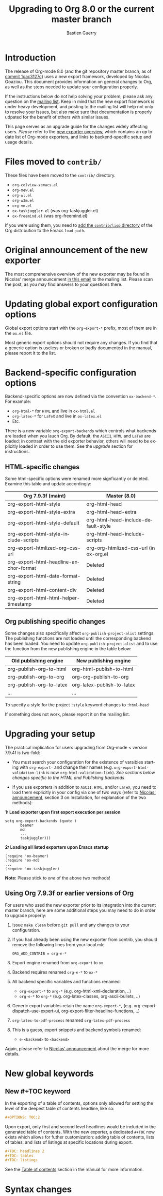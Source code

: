 #+TITLE: Upgrading to Org 8.0 or the current master branch
#+AUTHOR: Bastien Guerry
#+EMAIL: bzg @ gnu DOT org
#+LANGUAGE:  en
#+OPTIONS: toc:t
#+html_head: <link rel="stylesheet" title="Standard" href="./style/worg.css" type="text/css" />

* Introduction

#+INDEX: 8.0
#+INDEX: exporter
#+INDEX: migrating

The release of Org-mode 8.0 (and the git repository master branch, as of [[http://orgmode.org/cgit.cgi/org-mode.git/commit/?id%3D1cac3127c2f810e83fcc1203f1dd2b15250a687e][commit 1cac3127c]])
uses a new export framework, developed by Nicolas Goaziou. This document provides
information on general changes to Org, as well as the steps needed to update your
configuration properly.

If the instructions below do not help solving your problem, please ask any
question on the [[http://orgmode.org/community.html][mailing list]]. Keep in mind that the new export framework is under heavy
development, and posting to the mailing list will help not only to resolve your issues,
but also make sure that documentation is properly udpated for the benefit of others with
similar issues.

This page serves as an upgrade guide for the changes widely affecting users. /Please/
refer to the [[file:exporters/ox-overview.org][new exporter overview]], which contains an up to date list of
Org-mode exporters, and links to backend-specific setup and usage details.

* Files moved to =contrib/=

These files have been moved to the =contrib/= directory.

- =org-colview-xemacs.el=
- =org-mew.el=
- =org-wl.el=
- =org-w3m.el=
- =org-vm.el=
- =ox-taskjuggler.el= (was org-taskjuggler.el)
- =ox-freemind.el= (was org-freemind.el)

If you were using them, you need to [[http://orgmode.org/manual/Installation.html][add the =contrib/lisp= directory]]
of the Org distribution to the Emacs =load-path=.


* Original announcement of the new exporter

The most comprehensive overview of the new exporter may be found in Nicolas' merge
announcement [[http://article.gmane.org/gmane.emacs.orgmode/65574][in this email]] to the mailing list. Please scan the post, as you may find
answers to your questions there.

* Updating global export configuration options

Global export options start with the =org-export-*= prefix, most of them
are in the =ox.el= file.

Most generic export options should not require any changes. If
you find that a generic option is useless or broken or badly documented in
the manual, please report it to the list.

* Backend-specific configuration options

Backend-specific options are now defined via the convention =ox-backend-*=. For example:

- =org-html-*= for =HTML= and live in =ox-html.el=
- =org-latex-*= for =LaTeX= and live in =ox-latex.el=
- Etc.

There is a new variable =org-export-backends= which controls what backends
are loaded when you lauch Org.  By default, the =ASCII=, =HTML= and =LaTeX=
are loaded; in contrast with the old exporter behavior, others will need to be explicitly
loaded in order to use them. See the [[Upgrading your setup][upgrade]] section for instructions.

** HTML-specific changes

Some html-specific options were renamed more signficantly or deleted. Examine this
table and update accordingly: 

| Org 7.9.3f (maint)                     | Master (8.0)                           |
|----------------------------------------+----------------------------------------|
| org-export-html-style                  | org-html-head                          |
| org-export-html-style-extra            | org-html-head-extra                    |
| org-export-html-style-default          | org-html-head-include-default-style    |
| org-export-html-style-include-scripts  | org-html-head-include-scripts          |
| org-export-htmlized-org-css-url        | org-org-htmlized-css-url (in ox-org.el |
|----------------------------------------+----------------------------------------|
| org-export-html-headline-anchor-format | Deleted                                |
| org-export-html-date-format-string     | Deleted                                |
| org-export-html-content-div            | Deleted                                |
| org-export-html-html-helper-timestamp  | Deleted                                |

** Org publishing specific changes
Some changes also specifically affect =org-publish-project-alist= settings. The publishing
functions are not loaded until the corresponding backend has been loaded.  You need to
update =org-publish-project-alist= and to use the function from the new publishing engine
in the table below: 

| Old publishing engine    | New publishing engine      |
|--------------------------+----------------------------|
| org-publish-org-to-html  | org-html-publish-to-html   |
| org-publish-org-to-org   | org-org-publish-to-org     |
| org-publish-org-to-latex | org-latex-publish-to-latex |
| ...                      | ...                        |


To specify a style for the project =:style= keyword changes to =:html-head=

If something does not work, please report it on the mailing list.



* Upgrading your setup

The practical implication for users upgrading from Org-mode < version 7.9.4f is two-fold:

- You must search your configuration for the existence of varaibles starting with
  =org-export-= and change their names (e.g. =org-export-html-validation-link= is now
  =org-html-validation-link=). /See sections below changes specific to the HTML and
  Publishing backends/. 

- If you use exporters in addition to =ASCII=, =HTML=, and/or =LaTeX=, you need to load them
  explicitly in your config via one of two ways (refer to  [[http://article.gmane.org/gmane.emacs.orgmode/65574][Nicolas' announcement]], section
  3 on Installation, for explanation of the two methods): 

*1: Load exporter upon first export execution per session*
#+begin_example
setq org-export-backends (quote (
       beamer
       md
       ...
       taskjuggler)))
#+end_example

*2: Loading all listed exporters upon Emacs startup*
#+begin_example
(require 'ox-beamer)
(require 'ox-md)
...
(require 'ox-taskjuggler)
#+end_example

*Note:* Please stick to /one/ of the above two methods!

** Using Org 7.9.3f or earlier versions of Org

For users who used the new exporter prior to its integration into the current master
branch, here are some additional steps you may need to do in order to upgrade properly:

1. Issue =make clean= before =git pull= and any changes to your
   configuration.

2. If you had already been using the new exporter from contrib, you should
   remove the following lines from your local.mk:
   : ORG_ADD_CONTRIB = org-e-*

3. Export engine renamed from =org-export= to =ox=

4. Backend requires renamed =org-e-*= to =ox-*=

5. All backend specific variables and functions renamed:
   - =org-export-*= to =org-*= (e.g. org-html-xml-declaration, ..)
   - =org-e-*= to =org-*= (e.g. org-latex-classes, org-ascii-bullets, ..)

6. Generic export variables retain the name =org-export-*=,
   (e.g. org-export-dispatch-use-expert-ui,
   org-export-filter-headline-functions, ..)

7. =org-latex-to-pdf-process= renamed =org-latex-pdf-process=

8. This is a guess, export snippets and backend symbols renamed:
   - =e-<backend>= to =<backend>=

Again, please refer to [[http://mid.gmane.org/876229nrxf.fsf@gmail.com][Nicolas' announcement]] about the merge for more details.


* New global keywords
  
** New #+TOC keyword

In the exporting of a table of contents, options only allowed for setting the
level of the deepest table of contents headline, like so:

#+begin_src org
  ,#+OPTIONS: TOC:2
#+end_src

Upon export, only first and second level headlines would be included in the generated
table of contents. With the new exporter, a dedicated =#+TOC= now exists which allows for
futher customization: adding table of contents, lists of tables, and lists of listings at
specific locations during export. 

#+BEGIN_SRC org
  ,#+TOC: headlines 2
  ,#+TOC: tables
  ,#+TOC: listings
#+END_SRC

See the [[http://orgmode.org/manual/Table-of-contents.html][Table of contents]] section in the manual for more information.

* Syntax changes

** Export snippets

   Export snippets are a generalization of ~@<tag>~ concept, which has
   been removed, and the inline version of ~#+begin_backend...#+end_backend~ blocks.

   Their syntax is ~@@backend:value~ where ~backend~ is the targetted
   export backend (e.g. ~html~) and ~value~ can contain anything but
   ~@@~.

   When export is done with ~backend~, the snippet is replaced with
   ~value~, otherwise it is removed.  Whitespace characters around
   the construct are never deleted.

** Footnote definitions

   A footnote definition (not inline) can now be ended with two
   consecutive blank lines.

   As a consequence, multiple paragraphs inside can be written
   normally, separated with blank lines, instead of relying on the
   ~\par~ command.

** Org-mode per-file options

- The =#+STYLE= option is now specified with =#+HTML_HEAD=

- Using =#+SETUPFILE: file= versus =#+INCLUDE: "file".=

   =#+INCLUDE:= keyword requires quotes around the file name. Those
  are optional in =#+SETUPFILE:=.

  There is now also a clear difference between these two statements.
  The first will only read keyword statements like =#+TODO:= and use
  this to set up the current file. The second will pull in the entire
  content of the file during export. The =#+INCLUDE:= statement will
  make every headline in the included file will be a child of the
  headline containing the include keyword. You can overwrite this
  behaviour with =:minlevel= num parameter.

- Attribute lines now take plists (similar to [[http://orgmode.org/worg/org-contrib/babel/][Babel code block syntax]]):

   : #+attr_latex: :width 5cm
   : #+attr_beamer: :options width=5cm
   : #+attr_html: :width 200px

  *TIP:* To upgrade from old =attr_html= lines with verbatim HTML
  attribute syntax, you could try a Perl one-liner like the following,
  replacing =filename.org= with your file (or a bunch of files with
  =*.org= if you're feeling adventurous -- no warranty, make sure
  you're backed up first!).
  
   : perl -i.bak -pe "s/([a-z]+)=(\"|')(.*?)\2/:\1 \3/g if /^#\+attr_html/i" filename.org

- Beamer backend now interprets nested headline levels as blocks instead
  of lists.  For more guidance, see [[file:exporters/beamer/ox-beamer.org][this page]].

